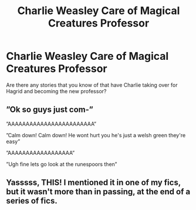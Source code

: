 #+TITLE: Charlie Weasley Care of Magical Creatures Professor

* Charlie Weasley Care of Magical Creatures Professor
:PROPERTIES:
:Author: Random486
:Score: 6
:DateUnix: 1578718148.0
:DateShort: 2020-Jan-11
:END:
Are there any stories that you know of that have Charlie taking over for Hagrid and becoming the new professor?


** ”Ok so guys just com-”

”AAAAAAAAAAAAAAAAAAAAAAAA”

”Calm down! Calm down! He wont hurt you he's just a welsh green they're easy”

”AAAAAAAAAAAAAAAAAA”

”Ugh fine lets go look at the runespoors then”
:PROPERTIES:
:Author: Erkkifloof
:Score: 7
:DateUnix: 1578773715.0
:DateShort: 2020-Jan-11
:END:


** Yasssss, THIS! I mentioned it in one of my fics, but it wasn't more than in passing, at the end of a series of fics.
:PROPERTIES:
:Author: EmeraldLight
:Score: 6
:DateUnix: 1578723393.0
:DateShort: 2020-Jan-11
:END:
